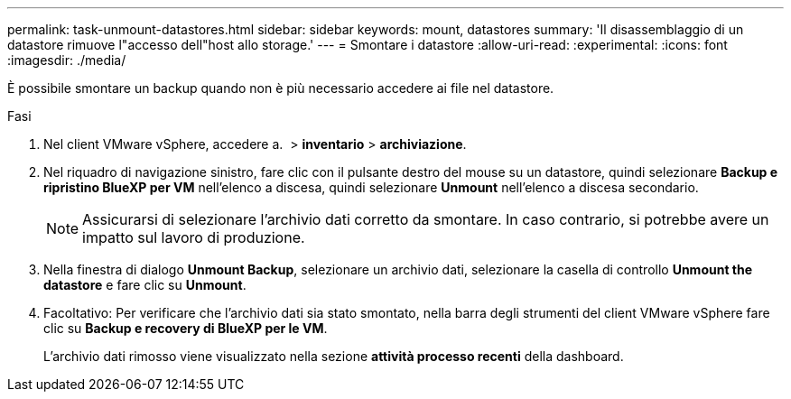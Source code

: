 ---
permalink: task-unmount-datastores.html 
sidebar: sidebar 
keywords: mount, datastores 
summary: 'Il disassemblaggio di un datastore rimuove l"accesso dell"host allo storage.' 
---
= Smontare i datastore
:allow-uri-read: 
:experimental: 
:icons: font
:imagesdir: ./media/


[role="lead"]
È possibile smontare un backup quando non è più necessario accedere ai file nel datastore.

.Fasi
. Nel client VMware vSphere, accedere a. image:menu_icon.png[""] > *inventario* > *archiviazione*.
. Nel riquadro di navigazione sinistro, fare clic con il pulsante destro del mouse su un datastore, quindi selezionare *Backup e ripristino BlueXP per VM* nell'elenco a discesa, quindi selezionare *Unmount* nell'elenco a discesa secondario.
+

NOTE: Assicurarsi di selezionare l'archivio dati corretto da smontare. In caso contrario, si potrebbe avere un impatto sul lavoro di produzione.

. Nella finestra di dialogo *Unmount Backup*, selezionare un archivio dati, selezionare la casella di controllo *Unmount the datastore* e fare clic su *Unmount*.
. Facoltativo: Per verificare che l'archivio dati sia stato smontato, nella barra degli strumenti del client VMware vSphere fare clic su *Backup e recovery di BlueXP per le VM*.
+
L'archivio dati rimosso viene visualizzato nella sezione *attività processo recenti* della dashboard.


